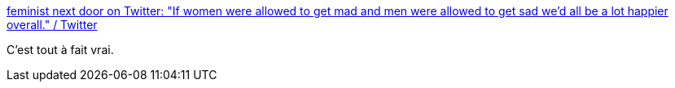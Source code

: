 :jbake-type: post
:jbake-status: published
:jbake-title: feminist next door on Twitter: "If women were allowed to get mad and men were allowed to get sad we’d all be a lot happier overall." / Twitter
:jbake-tags: émotion,sexisme,_mois_sept.,_année_2019
:jbake-date: 2019-09-15
:jbake-depth: ../
:jbake-uri: shaarli/1568566463000.adoc
:jbake-source: https://nicolas-delsaux.hd.free.fr/Shaarli?searchterm=https%3A%2F%2Ftwitter.com%2Femrazz%2Fstatus%2F1172930237249855489&searchtags=%C3%A9motion+sexisme+_mois_sept.+_ann%C3%A9e_2019
:jbake-style: shaarli

https://twitter.com/emrazz/status/1172930237249855489[feminist next door on Twitter: "If women were allowed to get mad and men were allowed to get sad we’d all be a lot happier overall." / Twitter]

C'est tout à fait vrai.
